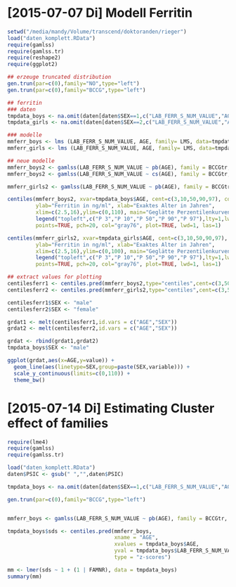 * [2015-07-07 Di] Modell Ferritin
#+BEGIN_SRC R :session :tangle yes
  setwd("/media/mandy/Volume/transcend/doktoranden/rieger")
  load("daten_komplett.RData")
  require(gamlss)
  require(gamlss.tr)
  require(reshape2)
  require(ggplot2)

  ## erzeuge truncated distribution
  gen.trun(par=c(0),family="NO",type="left")
  gen.trun(par=c(0),family="BCCG",type="left")

  ## ferritin
  ### daten
  tmpdata_boys <- na.omit(daten[daten$SEX==1,c("LAB_FERR_S_NUM_VALUE","AGE","SEX")])
  tmpdata_girls <- na.omit(daten[daten$SEX==2,c("LAB_FERR_S_NUM_VALUE","AGE","SEX")])

  ### modelle
  mmferr_boys <- lms (LAB_FERR_S_NUM_VALUE, AGE, family= LMS, data=tmpdata_boys)
  mmferr_girls <- lms (LAB_FERR_S_NUM_VALUE, AGE, family= LMS, data=tmpdata_girls)

  ## neue modelle
  mmferr_boys2 <- gamlss(LAB_FERR_S_NUM_VALUE ~ pb(AGE), family = BCCGtr, data = tmpdata_boys )
  mmferr_boys2 <- gamlss(LAB_FERR_S_NUM_VALUE ~ cs(AGE), family = BCCGtr, data = tmpdata_boys )

  mmferr_girls2 <- gamlss(LAB_FERR_S_NUM_VALUE ~ pb(AGE), family = BCCGtr, data = tmpdata_girls)

  centiles(mmferr_boys2, xvar=tmpdata_boys$AGE, cent=c(3,10,50,90,97), col.centiles=c("gray0","gray15","gray30","gray45","gray60"), 
           ylab="Ferritin in ng/ml", xlab="Exaktes Alter in Jahren",
           xlim=c(2.5,16),ylim=c(0,110), main="Geglätte Perzentilenkurven für Ferritin (ng/ml) \n Jungen, N = 664",
           legend("topleft",c("P 3","P 10","P 50","P 90","P 97"),lty=1,lwd=2.5,col=c("gray0","gray15","gray30","gray45","gray60")),
           points=TRUE, pch=20, col="gray76", plot=TRUE, lwd=1, las=1)

  centiles(mmferr_girls2, xvar=tmpdata_girls$AGE, cent=c(3,10,50,90,97), col.centiles=c("gray0","gray15","gray30","gray45","gray60"), 
           ylab="Ferritin in ng/ml", xlab="Exaktes Alter in Jahren",
           xlim=c(2.5,16),ylim=c(0,100), main="Geglätte Perzentilenkurven für Ferritin (ng/ml) \n Mädchen, N = 637",
           legend("topleft",c("P 3","P 10","P 50","P 90","P 97"),lty=1,lwd=2.5,col=c("gray0","gray15","gray30","gray45","gray60")),
           points=TRUE, pch=20, col="gray76", plot=TRUE, lwd=1, las=1)

  ## extract values for plotting
  centilesferr1 <- centiles.pred(mmferr_boys2,type="centiles",cent=c(3,50,97),xvalues=seq(3,16,by=0.1),xname="AGE")
  centilesferr2 <- centiles.pred(mmferr_girls2,type="centiles",cent=c(3,50,97),xvalues=seq(3,16,by=0.1),xname="AGE")

  centilesferr1$SEX <- "male"
  centilesferr2$SEX <- "female"

  grdat1 <- melt(centilesferr1,id.vars = c("AGE","SEX"))
  grdat2 <- melt(centilesferr2,id.vars = c("AGE","SEX"))

  grdat <- rbind(grdat1,grdat2)
  tmpdata_boys$SEX <- "male"

  ggplot(grdat,aes(x=AGE,y=value)) +
    geom_line(aes(linetype=SEX,group=paste(SEX,variable))) +
    scale_y_continuous(limits=c(0,110)) +
    theme_bw()
#+END_SRC


* [2015-07-14 Di] Estimating Cluster effect of families
#+BEGIN_SRC R :session :results output
  require(lme4)
  require(gamlss)
  require(gamlss.tr)

  load("daten_komplett.RData")
  daten$PSIC <- gsub(" ","",daten$PSIC)

  tmpdata_boys <- na.omit(daten[daten$SEX==1,c("LAB_FERR_S_NUM_VALUE","AGE","SEX","FAMNR")])

  gen.trun(par=c(0),family="BCCG",type="left")


  mmferr_boys <- gamlss(LAB_FERR_S_NUM_VALUE ~ pb(AGE), family = BCCGtr, data = tmpdata_boys[!duplicated(tmpdata_boys$FAMNR),] )

  tmpdata_boys$sds <- centiles.pred(mmferr_boys,
                                    xname = "AGE",
                                    xvalues = tmpdata_boys$AGE,
                                    yval = tmpdata_boys$LAB_FERR_S_NUM_VALUE,
                                    type = "z-scores")

  mm <- lmer(sds ~ 1 + (1 | FAMNR), data = tmpdata_boys)
  summary(mm)
#+END_SRC

#+RESULTS:
#+begin_example
A truncated family of distributions from BCCG has been generated 
 and saved under the names:  
 dBCCGtr pBCCGtr qBCCGtr rBCCGtr BCCGtr 
The type of truncation is left and the truncation parameter is 0
GAMLSS-RS iteration 1: Global Deviance = 6784.704 
GAMLSS-RS iteration 2: Global Deviance = 6696.853 
GAMLSS-RS iteration 3: Global Deviance = 6694.589 
GAMLSS-RS iteration 4: Global Deviance = 6694.583 
GAMLSS-RS iteration 5: Global Deviance = 6694.569 
GAMLSS-RS iteration 6: Global Deviance = 6694.571 
GAMLSS-RS iteration 7: Global Deviance = 6694.57
 new prediction
Linear mixed model fit by REML ['lmerMod']
Formula: sds ~ 1 + (1 | FAMNR)
   Data: tmpdata_boys

REML criterion at convergence: 3787.3

Scaled residuals: 
    Min      1Q  Median      3Q     Max 
-3.2090 -0.4981  0.0160  0.4703  3.8183 

Random effects:
 Groups   Name        Variance Std.Dev.
 FAMNR    (Intercept) 0.5430   0.7369  
 Residual             0.4769   0.6906  
Number of obs: 1410, groups:  FAMNR, 781

Fixed effects:
            Estimate Std. Error t value
(Intercept) 0.009033   0.033083   0.273
#+end_example

